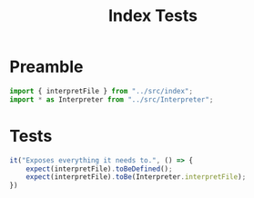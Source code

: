 #+TITLE: Index Tests
#+PROPERTY: header-args    :comments both :tangle ../test/index.test.js

* Preamble

#+begin_src js
import { interpretFile } from "../src/index";
import * as Interpreter from "../src/Interpreter";
#+end_src

* Tests

#+begin_src js
it("Exposes everything it needs to.", () => {
    expect(interpretFile).toBeDefined();
    expect(interpretFile).toBe(Interpreter.interpretFile);
})
#+end_src

